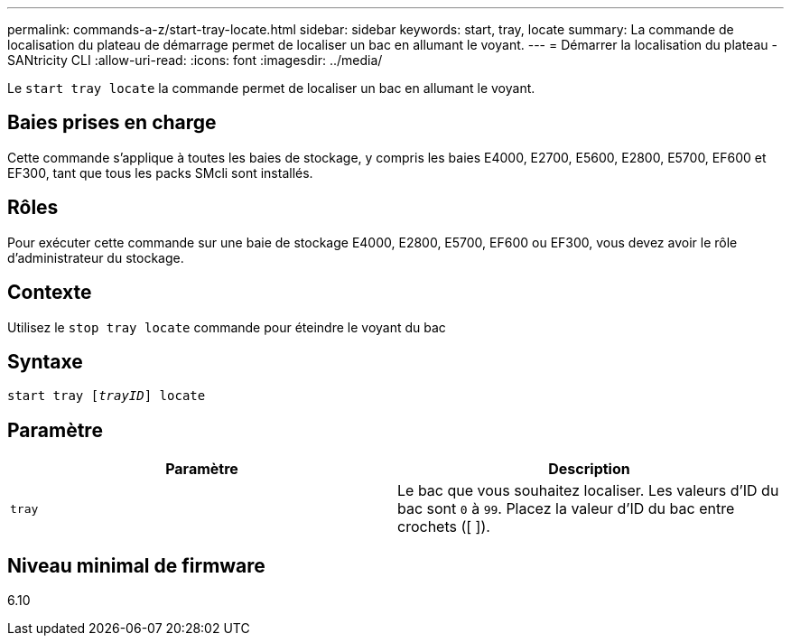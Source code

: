 ---
permalink: commands-a-z/start-tray-locate.html 
sidebar: sidebar 
keywords: start, tray, locate 
summary: La commande de localisation du plateau de démarrage permet de localiser un bac en allumant le voyant. 
---
= Démarrer la localisation du plateau - SANtricity CLI
:allow-uri-read: 
:icons: font
:imagesdir: ../media/


[role="lead"]
Le `start tray locate` la commande permet de localiser un bac en allumant le voyant.



== Baies prises en charge

Cette commande s'applique à toutes les baies de stockage, y compris les baies E4000, E2700, E5600, E2800, E5700, EF600 et EF300, tant que tous les packs SMcli sont installés.



== Rôles

Pour exécuter cette commande sur une baie de stockage E4000, E2800, E5700, EF600 ou EF300, vous devez avoir le rôle d'administrateur du stockage.



== Contexte

Utilisez le `stop tray locate` commande pour éteindre le voyant du bac



== Syntaxe

[source, cli, subs="+macros"]
----
pass:quotes[start tray [_trayID_]] locate
----


== Paramètre

[cols="2*"]
|===
| Paramètre | Description 


 a| 
`tray`
 a| 
Le bac que vous souhaitez localiser. Les valeurs d'ID du bac sont `0` à `99`. Placez la valeur d'ID du bac entre crochets ([ ]).

|===


== Niveau minimal de firmware

6.10

